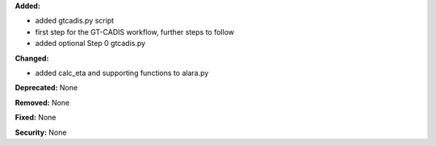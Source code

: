 **Added:** 

* added gtcadis.py script
* first step for the GT-CADIS workflow, further steps to follow
* added optional Step 0 gtcadis.py

**Changed:**

* added calc_eta and supporting functions to alara.py

**Deprecated:** None

**Removed:** None

**Fixed:** None

**Security:** None
